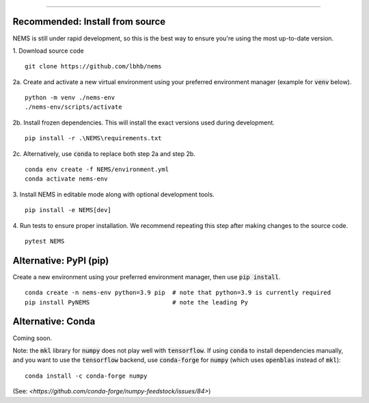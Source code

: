 =========================

Recommended: Install from source
--------------------------------
NEMS is still under rapid development, so this is the best way to ensure you're
using the most up-to-date version.

1. Download source code
::

    git clone https://github.com/lbhb/nems

2a. Create and activate a new virtual environment using your preferred
environment manager (example for :code:`venv` below).
::

    python -m venv ./nems-env
    ./nems-env/scripts/activate

2b. Install frozen dependencies. This will install the exact versions used
during development.
::

    pip install -r .\NEMS\requirements.txt


2c. Alternatively, use :code:`conda` to replace both step 2a and step 2b.
::

    conda env create -f NEMS/environment.yml
    conda activate nems-env


3. Install NEMS in editable mode along with optional development tools.
::

    pip install -e NEMS[dev]


4. Run tests to ensure proper installation. We recommend repeating this step
after making changes to the source code.
::

    pytest NEMS


Alternative: PyPI (pip)
-----------------------

Create a new environment using your preferred environment manager, then use
:code:`pip install`.
::

    conda create -n nems-env python=3.9 pip  # note that python=3.9 is currently required
    pip install PyNEMS                       # note the leading Py


Alternative: Conda
------------------
Coming soon.


Note: the :code:`mkl` library for :code:`numpy` does not play well with
:code:`tensorflow`. If using :code:`conda` to install dependencies manually,
and you want to use the :code:`tensorflow` backend, use :code:`conda-forge` for
:code:`numpy` (which uses :code:`openblas` instead of :code:`mkl`):
::

    conda install -c conda-forge numpy

(See: `<https://github.com/conda-forge/numpy-feedstock/issues/84>`)
